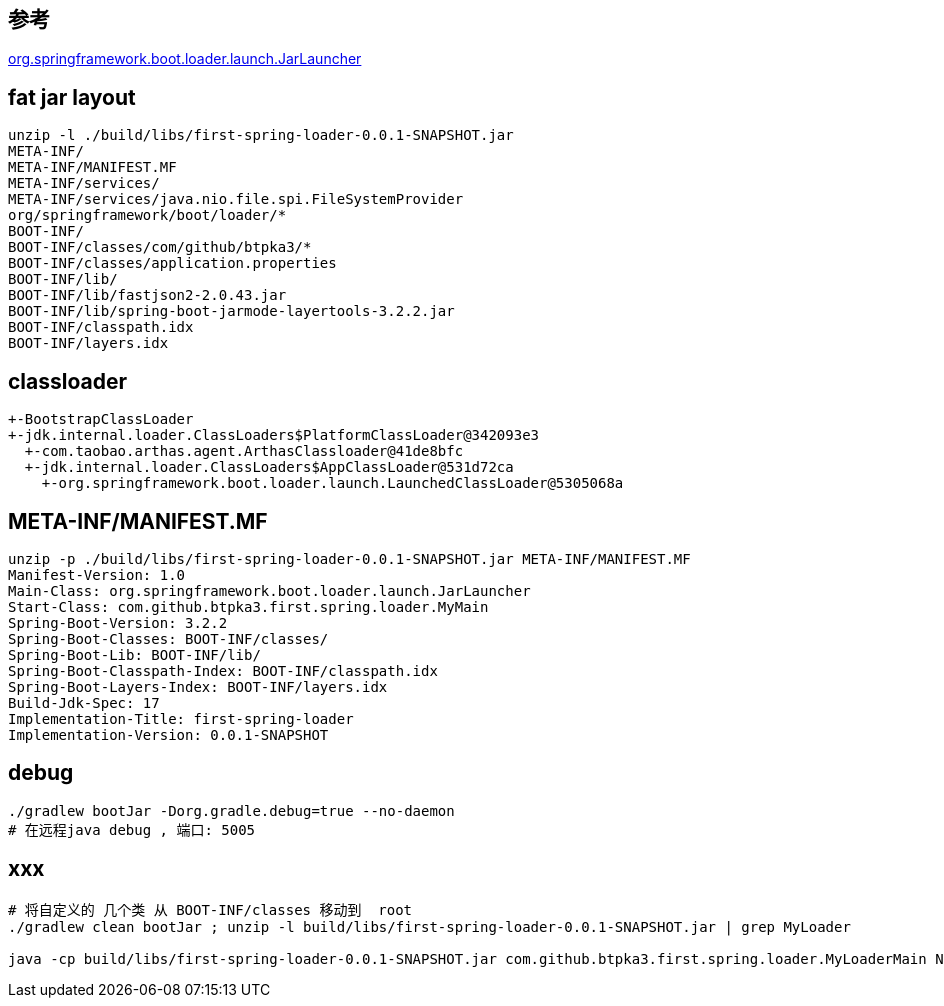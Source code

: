 
## 参考
link:https://github.com/spring-projects/spring-boot/blob/3d5cdb7715397db2b4b3260544624d0f919315b4/spring-boot-project/spring-boot-tools/spring-boot-loader/src/main/java/org/springframework/boot/loader/launch/JarLauncher.java#L30[org.springframework.boot.loader.launch.JarLauncher]

## fat jar layout
----
unzip -l ./build/libs/first-spring-loader-0.0.1-SNAPSHOT.jar
META-INF/
META-INF/MANIFEST.MF
META-INF/services/
META-INF/services/java.nio.file.spi.FileSystemProvider
org/springframework/boot/loader/*
BOOT-INF/
BOOT-INF/classes/com/github/btpka3/*
BOOT-INF/classes/application.properties
BOOT-INF/lib/
BOOT-INF/lib/fastjson2-2.0.43.jar
BOOT-INF/lib/spring-boot-jarmode-layertools-3.2.2.jar
BOOT-INF/classpath.idx
BOOT-INF/layers.idx
----


## classloader

----
+-BootstrapClassLoader
+-jdk.internal.loader.ClassLoaders$PlatformClassLoader@342093e3
  +-com.taobao.arthas.agent.ArthasClassloader@41de8bfc
  +-jdk.internal.loader.ClassLoaders$AppClassLoader@531d72ca
    +-org.springframework.boot.loader.launch.LaunchedClassLoader@5305068a
----


## META-INF/MANIFEST.MF

----
unzip -p ./build/libs/first-spring-loader-0.0.1-SNAPSHOT.jar META-INF/MANIFEST.MF
Manifest-Version: 1.0
Main-Class: org.springframework.boot.loader.launch.JarLauncher
Start-Class: com.github.btpka3.first.spring.loader.MyMain
Spring-Boot-Version: 3.2.2
Spring-Boot-Classes: BOOT-INF/classes/
Spring-Boot-Lib: BOOT-INF/lib/
Spring-Boot-Classpath-Index: BOOT-INF/classpath.idx
Spring-Boot-Layers-Index: BOOT-INF/layers.idx
Build-Jdk-Spec: 17
Implementation-Title: first-spring-loader
Implementation-Version: 0.0.1-SNAPSHOT
----

## debug

----
./gradlew bootJar -Dorg.gradle.debug=true --no-daemon
# 在远程java debug , 端口: 5005
----

## xxx
----
# 将自定义的 几个类 从 BOOT-INF/classes 移动到  root
./gradlew clean bootJar ; unzip -l build/libs/first-spring-loader-0.0.1-SNAPSHOT.jar | grep MyLoader

java -cp build/libs/first-spring-loader-0.0.1-SNAPSHOT.jar com.github.btpka3.first.spring.loader.MyLoaderMain NOOP
----